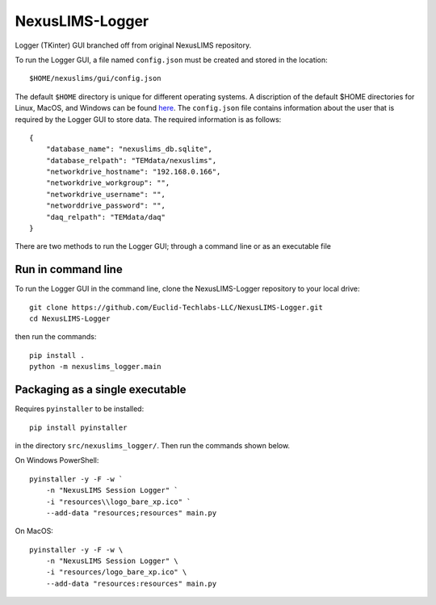 ================
NexusLIMS-Logger
================


Logger (TKinter) GUI branched off from original NexusLIMS repository.

To run the Logger GUI, a file named ``config.json`` must be created and stored in the location::

    $HOME/nexuslims/gui/config.json

The default ``$HOME`` directory is unique for different operating systems.  A discription of
the default $HOME directories for Linux, MacOS, and Windows can be found `here <https://en.wikipedia.org/wiki/Home_directory>`_.
The ``config.json`` file contains information about the user that is required by the Logger GUI
to store data.  The required information is as follows::

    {
        "database_name": "nexuslims_db.sqlite",
        "database_relpath": "TEMdata/nexuslims",
        "networkdrive_hostname": "192.168.0.166",
        "networkdrive_workgroup": "",
        "networkdrive_username": "",
        "networddrive_password": "",
        "daq_relpath": "TEMdata/daq"
    }

There are two methods to run the Logger GUI; through a command line or as an executable file

Run in command line
===================

To run the Logger GUI in the command line, clone the NexusLIMS-Logger repository to your local drive::

    git clone https://github.com/Euclid-Techlabs-LLC/NexusLIMS-Logger.git
    cd NexusLIMS-Logger

then run the commands::

    pip install .
    python -m nexuslims_logger.main

Packaging as a single executable
================================

Requires ``pyinstaller`` to be installed::

    pip install pyinstaller

in the directory ``src/nexuslims_logger/``.  Then run the commands shown below.

On Windows PowerShell::

    pyinstaller -y -F -w `
        -n "NexusLIMS Session Logger" `
        -i "resources\\logo_bare_xp.ico" `
        --add-data "resources;resources" main.py

On MacOS::

   pyinstaller -y -F -w \
       -n "NexusLIMS Session Logger" \
       -i "resources/logo_bare_xp.ico" \
       --add-data "resources:resources" main.py